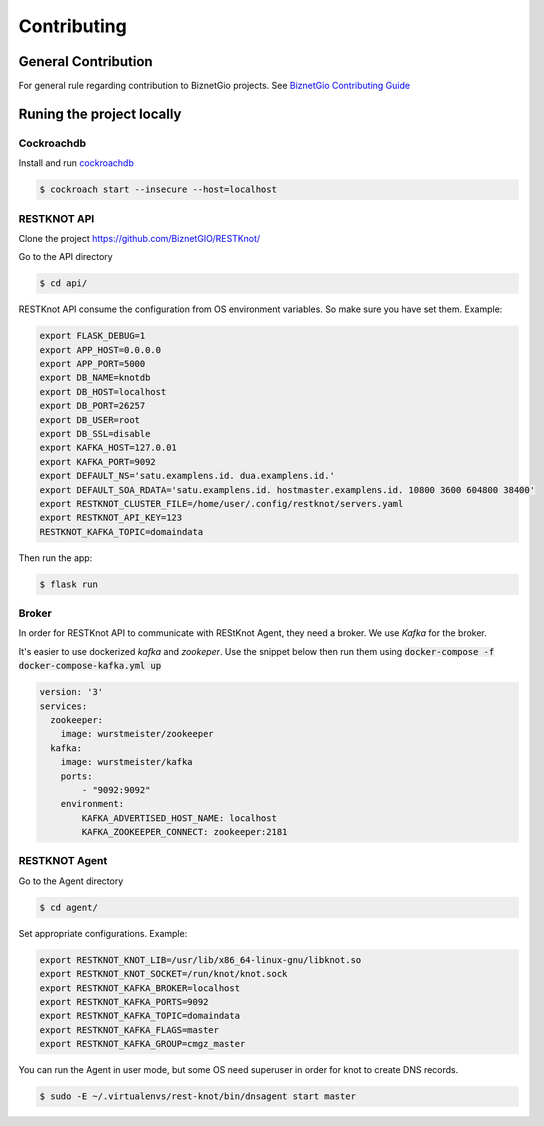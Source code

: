 Contributing
############

General Contribution
--------------------

For general rule regarding contribution to BiznetGio projects. See `BiznetGio
Contributing Guide <https://biznetgio.github.io/guide/contrib-guide/>`_

Runing the project locally
--------------------------

Cockroachdb
^^^^^^^^^^^

Install and run `cockroachdb <https://cockroachlabs.com/>`_

.. code-block:: bash

  $ cockroach start --insecure --host=localhost

RESTKNOT API
^^^^^^^^^^^^

Clone the project `<https://github.com/BiznetGIO/RESTKnot/>`_

Go to the API directory

.. code-block:: bash

  $ cd api/


RESTKnot API consume the configuration from OS environment variables. So make
sure you have set them. Example:


.. code-block:: bash

  export FLASK_DEBUG=1
  export APP_HOST=0.0.0.0
  export APP_PORT=5000
  export DB_NAME=knotdb
  export DB_HOST=localhost
  export DB_PORT=26257
  export DB_USER=root
  export DB_SSL=disable
  export KAFKA_HOST=127.0.01
  export KAFKA_PORT=9092
  export DEFAULT_NS='satu.examplens.id. dua.examplens.id.'
  export DEFAULT_SOA_RDATA='satu.examplens.id. hostmaster.examplens.id. 10800 3600 604800 38400'
  export RESTKNOT_CLUSTER_FILE=/home/user/.config/restknot/servers.yaml
  export RESTKNOT_API_KEY=123
  RESTKNOT_KAFKA_TOPIC=domaindata


Then run the app:

.. code-block:: bash

  $ flask run


Broker
^^^^^^

In order for RESTKnot API to communicate with REStKnot Agent, they need a
broker. We use `Kafka` for the broker.

It's easier to use dockerized `kafka` and `zookeper`. Use the snippet below then
run them using :code:`docker-compose -f docker-compose-kafka.yml up`

.. code-block:: yaml

  version: '3'
  services:
    zookeeper:
      image: wurstmeister/zookeeper
    kafka:
      image: wurstmeister/kafka
      ports:
          - "9092:9092"
      environment:
          KAFKA_ADVERTISED_HOST_NAME: localhost
          KAFKA_ZOOKEEPER_CONNECT: zookeeper:2181


RESTKNOT Agent
^^^^^^^^^^^^^^

Go to the Agent directory

.. code-block:: bash

  $ cd agent/

Set appropriate configurations. Example:

.. code-block:: bash

  export RESTKNOT_KNOT_LIB=/usr/lib/x86_64-linux-gnu/libknot.so
  export RESTKNOT_KNOT_SOCKET=/run/knot/knot.sock
  export RESTKNOT_KAFKA_BROKER=localhost
  export RESTKNOT_KAFKA_PORTS=9092
  export RESTKNOT_KAFKA_TOPIC=domaindata
  export RESTKNOT_KAFKA_FLAGS=master
  export RESTKNOT_KAFKA_GROUP=cmgz_master

You can run the Agent in user mode, but some OS need superuser in order for knot
to create DNS records.

.. code-block:: bash

  $ sudo -E ~/.virtualenvs/rest-knot/bin/dnsagent start master
